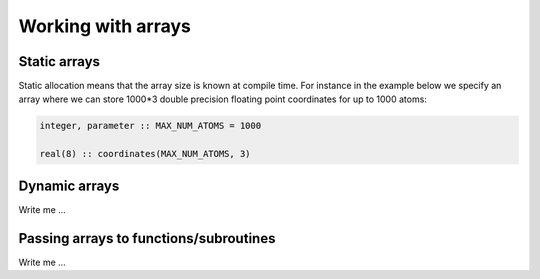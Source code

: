 

Working with arrays
===================


Static arrays
-------------

Static allocation means that the array size
is known at compile time. For instance in the example
below we specify an array where we can store 1000*3
double precision floating point coordinates for up
to 1000 atoms:

.. code-block:: fortran

   integer, parameter :: MAX_NUM_ATOMS = 1000

   real(8) :: coordinates(MAX_NUM_ATOMS, 3)


Dynamic arrays
--------------

Write me ...


Passing arrays to functions/subroutines
---------------------------------------

Write me ...
